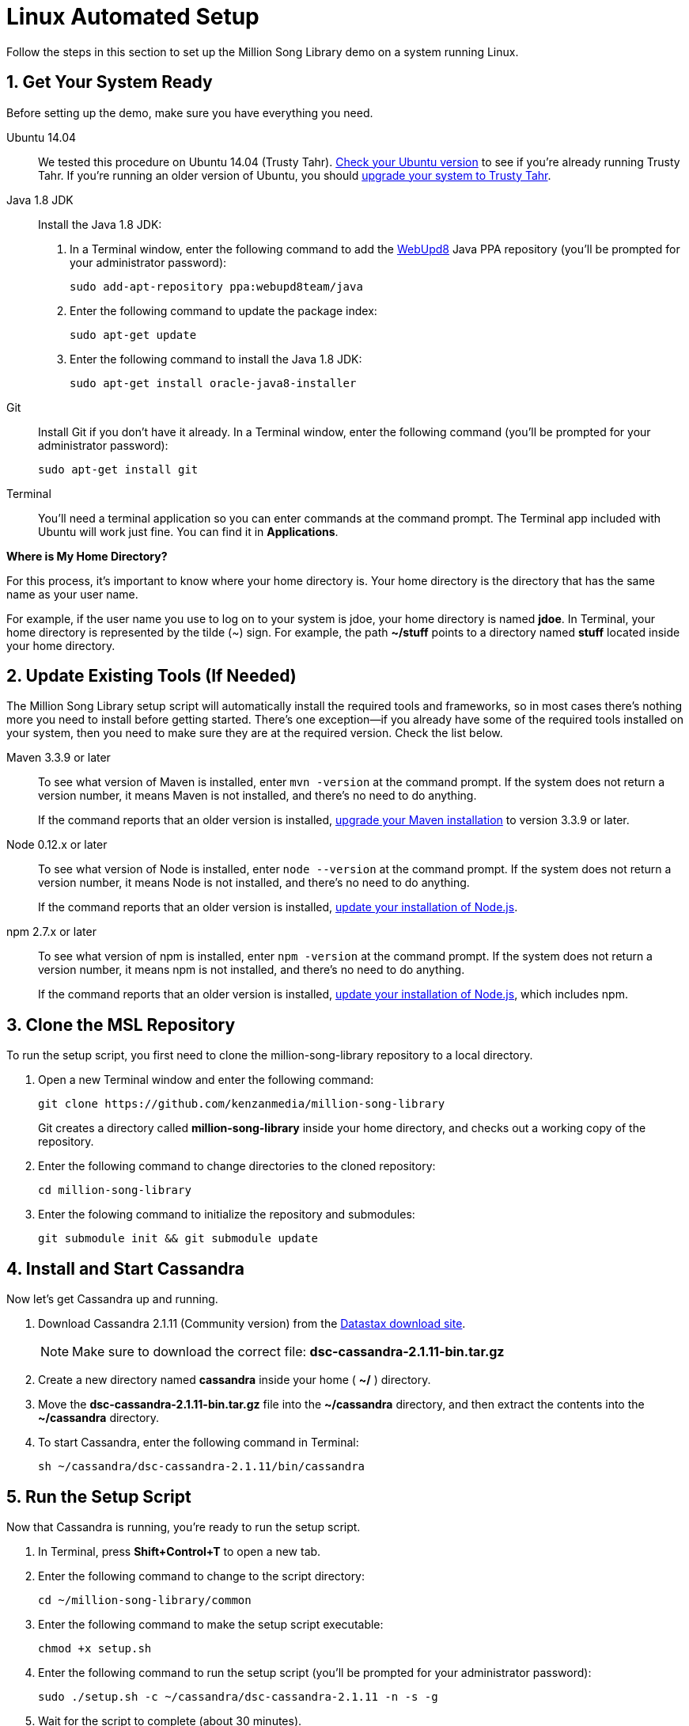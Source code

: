 [[setup-ubuntu]]
= Linux Automated Setup
:sectnums:
:icons: font

Follow the steps in this section to set up the Million Song Library demo on a system running Linux.

[[get-ready-ubuntu]]
== Get Your System Ready

Before setting up the demo, make sure you have everything you need.

Ubuntu 14.04:: We tested this procedure on Ubuntu 14.04 (Trusty Tahr). https://help.ubuntu.com/community/CheckingYourUbuntuVersion[Check your Ubuntu version^] to see if you're already running Trusty Tahr. If you're running an older version of Ubuntu, you should https://help.ubuntu.com/community/TrustyUpgrades[upgrade your system to Trusty Tahr^].

Java 1.8 JDK:: Install the Java 1.8 JDK:

. In a Terminal window, enter the following command to add the http://www.webupd8.org/[WebUpd8^] Java PPA repository (you'll be prompted for your administrator password):
+
----
sudo add-apt-repository ppa:webupd8team/java
----
+
. Enter the following command to update the package index:
+
----
sudo apt-get update
----
+
. Enter the following command to install the Java 1.8 JDK:
+
----
sudo apt-get install oracle-java8-installer
----

Git:: Install Git if you don't have it already. In a Terminal window, enter the following command (you'll be prompted for your administrator password):
+
----
sudo apt-get install git
----

Terminal:: You'll need a terminal application so you can enter commands at the command prompt. The Terminal app included with Ubuntu will work just fine. You can find it in *Applications*.

====
*Where is My Home Directory?*

For this process, it's important to know where your home directory is. Your home directory is the directory that has the same name as your user name.

For example, if the user name you use to log on to your system is jdoe, your home directory is named *jdoe*. In Terminal, your home directory is represented by the tilde (~) sign. For example, the path *~/stuff* points to a directory named *stuff* located inside your home directory.
====

[[update-tools-ubuntu]]
== Update Existing Tools (If Needed)

The Million Song Library setup script will automatically install the required tools and frameworks, so in most cases there's nothing more you need to install before getting started. There's one exception--if you already have some of the required tools installed on your system, then you need to make sure they are at the required version. Check the list below.

Maven 3.3.9 or later:: To see what version of Maven is installed, enter `mvn -version` at the command prompt. If the system does not return a version number, it means Maven is not installed, and there's no need to do anything.
+
If the command reports that an older version is installed, http://www.tutorialspoint.com/maven/maven_environment_setup.htm[upgrade your Maven installation^] to version 3.3.9 or later.

Node 0.12.x or later:: To see what version of Node is installed, enter `node --version` at the command prompt. If the system does not return a version number, it means Node is not installed, and there's no need to do anything.
+
If the command reports that an older version is installed, https://nodejs.org/en/download/package-manager/[update your installation of Node.js^].

npm 2.7.x or later:: To see what version of npm is installed, enter `npm -version` at the command prompt. If the system does not return a version number, it means npm is not installed, and there's no need to do anything.
+
If the command reports that an older version is installed, https://nodejs.org/en/download/package-manager/[update your installation of Node.js^], which includes npm.

== Clone the MSL Repository

To run the setup script, you first need to clone the million-song-library repository to a local directory.

. Open a new Terminal window and enter the following command:
+
----
git clone https://github.com/kenzanmedia/million-song-library
----
+
Git creates a directory called *million-song-library* inside your home directory, and checks out a working copy of the repository.
+
. Enter the following command to change directories to the cloned repository:
+
----
cd million-song-library
----
+
. Enter the folowing command to initialize the repository and submodules:
+
----
git submodule init && git submodule update
----

[[start-cassandra-ubuntu]]
== Install and Start Cassandra

Now let's get Cassandra up and running.

. Download Cassandra 2.1.11 (Community version) from the https://downloads.datastax.com/community/[Datastax download site^].
+
NOTE: Make sure to download the correct file: *dsc-cassandra-2.1.11-bin.tar.gz*
. Create a new directory named *cassandra* inside your home ( *~/* ) directory.
. Move the *dsc-cassandra-2.1.11-bin.tar.gz* file into the *~/cassandra* directory, and then extract the contents into the *~/cassandra* directory.
. To start Cassandra, enter the following command in Terminal:
+
----
sh ~/cassandra/dsc-cassandra-2.1.11/bin/cassandra
----

== Run the Setup Script

Now that Cassandra is running, you're ready to run the setup script.

. In Terminal, press *Shift+Control+T* to open a new tab.
. Enter the following command to change to the script directory:
+
----
cd ~/million-song-library/common
----
. Enter the following command to make the setup script executable:
+
----
chmod +x setup.sh
----
. Enter the following command to run the setup script (you'll be prompted for your administrator password):
+
----
sudo ./setup.sh -c ~/cassandra/dsc-cassandra-2.1.11 -n -s -g
----
. Wait for the script to complete (about 30 minutes).

NOTE: It's normal to see some warnings while the script runs. If the script encounters an error that prevents it from finishing, make sure you installed all the required tools. See <<get-ready-ubuntu>> and <<update-tools-ubuntu>> above. Then try running the script again.

[[start-msl-ubuntu]]
== Start the MSL Demo

Setup is complete -- now it's time to start the Million Song Library demo.

. In Terminal, press *Shift+Control+T* to open another new tab.
. Enter the following command to change to the application directory: 
+
----
cd ~/million-song-library/msl-pages
----
. Enter the following command to start the application front end:
+
----
npm run full-dev
----
+
Wait for the front end to start up -- this will take just a couple of minutes.
. In Terminal, press *Shift+Control+T* to open another new tab. You should still be in the *msl-pages* directory.
. Enter the following command to start the server instances (you'll be prompted for your administrator password):
+
----
sudo npm run serve-all
----
+
Wait for the server instances to start up -- again, this will take just a couple of minutes.
. Open a Web browser and point it to: *msl.kenzanlabs.com:3000*
+
The Million Song Library home page displays. (If you don't see data right away, wait a couple of minutes and then refresh the page.)
+

ifeval::["{output}"=="html"]
.Million Song Library Home Page
image:images/msl-home-page-linux.png[Million Song Library Home Page]
endif::[]

ifeval::["{output}"=="pdf"]
.Million Song Library Home Page
image:images/msl-home-page-linux.png[Million Song Library Home Page, width=560]
endif::[]

Now that the Million Song Library demo is working, here are some fun things to try:

* Click *Register* to register for an account.
* Click the labels to switch the view between *Songs*, *Albums*, and *Artists*.
* Click a genre or star rating on the left to filter songs. (Click the *x* to clear a filter.)
* Mouse over a song and click *Add to library* to add it to your music library (you must be logged in).
* Click the stars below a song to rate it (you must be logged in).

== Stop the MSL Demo
Done having fun for now? Follow these steps to stop the Million Song Library demo.

. In Terminal, switch to the tab where you started the server instances and press *Control+C* to stop the server.
. In Terminal, switch to the tab where you started the application and press *Control+C* to stop the application.
. In Terminal, switch to the tab where you started Cassandra and enter the following command:
+
----
ps auwx | grep cassandra
----
+
Look at the output from the command and note the first 3&#8211;5 digit number that appears in the output. This is the process ID for Cassandra.
. Enter the following command where *pid* is the process ID you found (you'll be prompted for your administrator password):
+
----
sudo kill pid
----

NOTE: You don't need to run the setup script if you want to start the Million Song Library demo again. Just start Cassandra (see <<start-cassandra-ubuntu>>) and then start the application and server instances (see <<start-msl-ubuntu>>).
